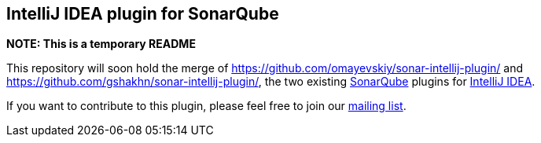 == IntelliJ IDEA plugin for SonarQube

*NOTE: This is a temporary README*

This repository will soon hold the merge of https://github.com/omayevskiy/sonar-intellij-plugin/ and https://github.com/gshakhn/sonar-intellij-plugin/, the two existing http://www.sonarqube.org/[SonarQube] plugins for http://www.jetbrains.com/idea/[IntelliJ IDEA].

If you want to contribute to this plugin, please feel free to join our http://sonar-intellij-plugin.55862.x6.nabble.com/[mailing list].


